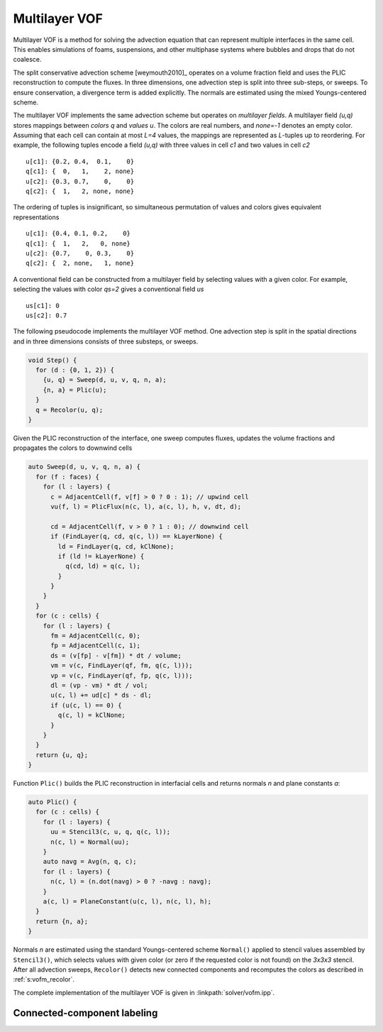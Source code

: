 .. _s:vofm:

Multilayer VOF
==============

Multilayer VOF is a method for solving the advection equation
that can represent multiple interfaces in the same cell.
This enables simulations of foams, suspensions,
and other multiphase systems where bubbles and drops that do not coalesce.

The split conservative advection scheme [weymouth2010]_ operates on a volume
fraction field and uses the PLIC reconstruction to compute the fluxes.
In three dimensions, one advection step is split into three sub-steps, or
sweeps. To ensure conservation, a divergence term is added explicitly.
The normals are estimated using the mixed Youngs-centered scheme.

The multilayer VOF implements the same advection scheme
but operates on *multilayer fields*.
A multilayer field *(u,q)* stores mappings between *colors* *q* and *values* *u*.
The colors are real numbers, and *none=-1* denotes an empty color.
Assuming that each cell can contain at most *L=4* values,
the mappings are represented as *L*-tuples up to reordering.
For example, the following tuples encode a field *(u,q)*
with three values in cell *c1* and two values in cell *c2*

::

  u[c1]: {0.2, 0.4,  0.1,    0}
  q[c1]: {  0,   1,    2, none}
  u[c2]: {0.3, 0.7,    0,    0}
  q[c2]: {  1,   2, none, none}

The ordering of tuples is insignificant, so simultaneous permutation
of values and colors gives equivalent representations

::

  u[c1]: {0.4, 0.1, 0.2,    0}
  q[c1]: {  1,   2,   0, none}
  u[c2]: {0.7,    0, 0.3,    0}
  q[c2]: {  2, none,   1, none}

A conventional field can be constructed from a multilayer field
by selecting values with a given color.
For example, selecting the values with color *qs=2* gives a conventional field
*us*

::

  us[c1]: 0
  us[c2]: 0.7

The following pseudocode implements the multilayer VOF method.
One advection step is split in the spatial directions
and in three dimensions consists of three substeps, or sweeps.

.. code-block:: c++

    void Step() {
      for (d : {0, 1, 2}) {
        {u, q} = Sweep(d, u, v, q, n, a);
        {n, a} = Plic(u);
      }
      q = Recolor(u, q);
    }

Given the PLIC reconstruction of the interface,
one sweep computes fluxes, updates the volume fractions
and propagates the colors to downwind cells

.. code-block:: c++

    auto Sweep(d, u, v, q, n, a) {
      for (f : faces) {
        for (l : layers) {
          c = AdjacentCell(f, v[f] > 0 ? 0 : 1); // upwind cell
          vu(f, l) = PlicFlux(n(c, l), a(c, l), h, v, dt, d);

          cd = AdjacentCell(f, v > 0 ? 1 : 0); // downwind cell
          if (FindLayer(q, cd, q(c, l)) == kLayerNone) {
            ld = FindLayer(q, cd, kClNone);
            if (ld != kLayerNone) {
              q(cd, ld) = q(c, l);
            }
          }
        }
      }
      for (c : cells) {
        for (l : layers) {
          fm = AdjacentCell(c, 0);
          fp = AdjacentCell(c, 1);
          ds = (v[fp] - v[fm]) * dt / volume;
          vm = v(c, FindLayer(qf, fm, q(c, l)));
          vp = v(c, FindLayer(qf, fp, q(c, l)));
          dl = (vp - vm) * dt / vol;
          u(c, l) += ud[c] * ds - dl;
          if (u(c, l) == 0) {
            q(c, l) = kClNone;
          }
        }
      }
      return {u, q};
    }

Function ``Plic()`` builds the PLIC reconstruction in interfacial cells
and returns normals *n* and plane constants *a*:

.. code-block:: c++

    auto Plic() {
      for (c : cells) {
        for (l : layers) {
          uu = Stencil3(c, u, q, q(c, l));
          n(c, l) = Normal(uu);
        }
        auto navg = Avg(n, q, c);
        for (l : layers) {
          n(c, l) = (n.dot(navg) > 0 ? -navg : navg);
        }
        a(c, l) = PlaneConstant(u(c, l), n(c, l), h);
      }
      return {n, a};
    }

Normals *n* are estimated using the standard Youngs-centered scheme ``Normal()``
applied to stencil values assembled by ``Stencil3()``,
which selects values with given color (or zero if the requested color is not
found) on the *3x3x3* stencil.
After all advection sweeps,
``Recolor()`` detects new connected components
and recomputes the colors as described in :ref:`s:vofm_recolor`.

The complete implementation of the multilayer VOF
is given in :linkpath:`solver/vofm.ipp`.

.. _s:vofm_recolor:

Connected-component labeling
----------------------------

